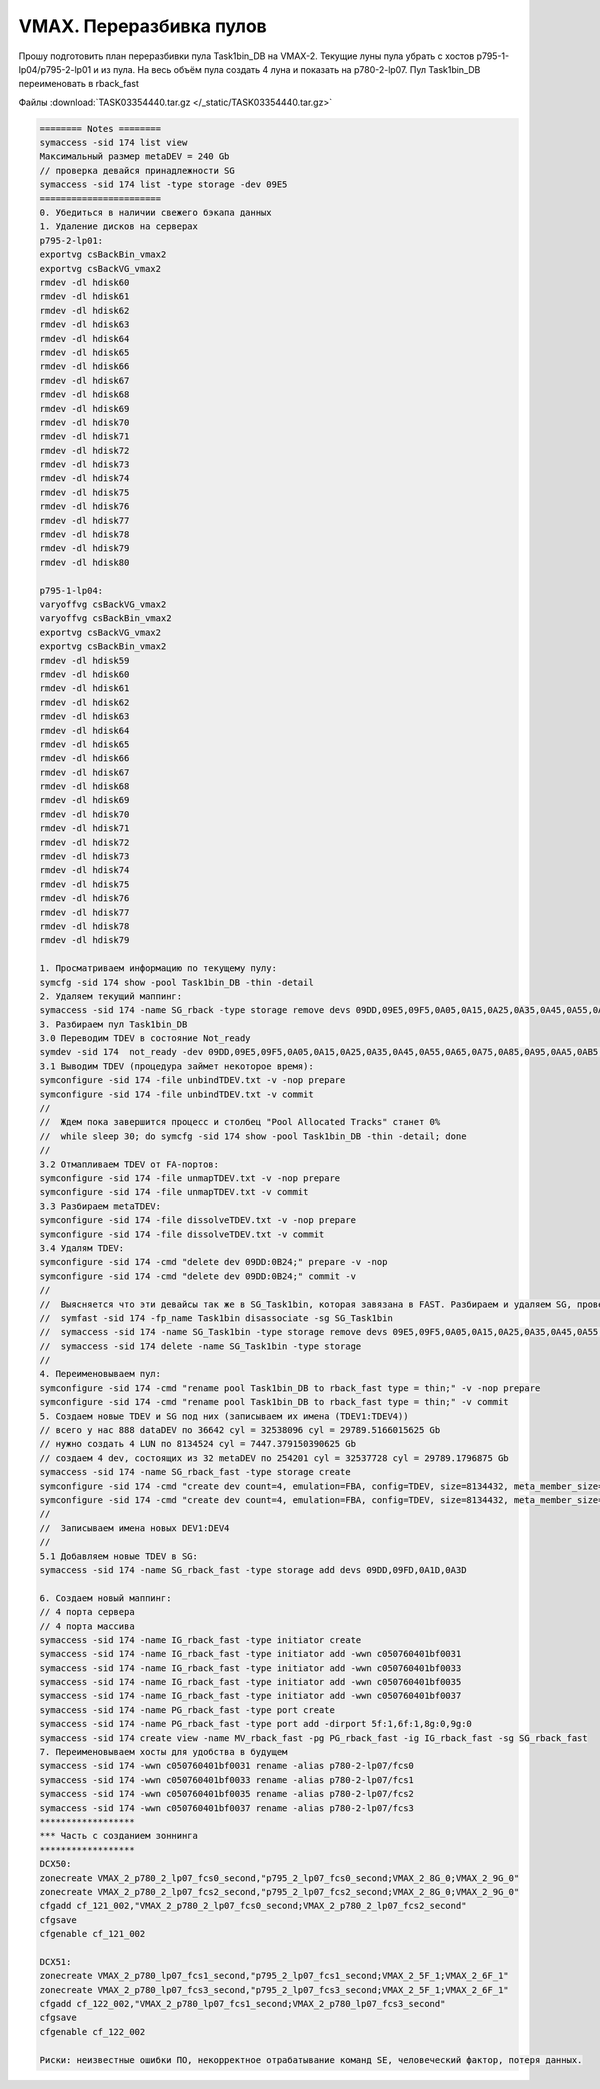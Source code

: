 .. index:: vmax, tasks

.. meta::
   :keywords: vmax, tasks

.. _TASK03354440:

.. TASK03354440

VMAX. Переразбивка пулов
========================

Прошу подготовить план переразбивки пула Task1bin_DB на VMAX-2.
Текущие луны пула убрать с хостов p795-1-lp04/p795-2-lp01 и из пула.
На весь объём пула создать 4 луна и показать на p780-2-lp07.
Пул Task1bin_DB переименовать в rback_fast

Файлы :download:`TASK03354440.tar.gz </_static/TASK03354440.tar.gz>`

.. code:: none

   ======== Notes ========
   symaccess -sid 174 list view
   Максимальный размер metaDEV = 240 Gb
   // проверка девайся принадлежности SG
   symaccess -sid 174 list -type storage -dev 09E5
   =======================
   0. Убедиться в наличии свежего бэкапа данных
   1. Удаление дисков на серверах
   p795-2-lp01:
   exportvg csBackBin_vmax2
   exportvg csBackVG_vmax2
   rmdev -dl hdisk60
   rmdev -dl hdisk61
   rmdev -dl hdisk62
   rmdev -dl hdisk63
   rmdev -dl hdisk64
   rmdev -dl hdisk65
   rmdev -dl hdisk66
   rmdev -dl hdisk67
   rmdev -dl hdisk68
   rmdev -dl hdisk69
   rmdev -dl hdisk70
   rmdev -dl hdisk71
   rmdev -dl hdisk72
   rmdev -dl hdisk73
   rmdev -dl hdisk74
   rmdev -dl hdisk75
   rmdev -dl hdisk76
   rmdev -dl hdisk77
   rmdev -dl hdisk78
   rmdev -dl hdisk79
   rmdev -dl hdisk80   

   p795-1-lp04:
   varyoffvg csBackVG_vmax2
   varyoffvg csBackBin_vmax2
   exportvg csBackVG_vmax2
   exportvg csBackBin_vmax2
   rmdev -dl hdisk59
   rmdev -dl hdisk60
   rmdev -dl hdisk61
   rmdev -dl hdisk62
   rmdev -dl hdisk63
   rmdev -dl hdisk64
   rmdev -dl hdisk65
   rmdev -dl hdisk66
   rmdev -dl hdisk67
   rmdev -dl hdisk68
   rmdev -dl hdisk69
   rmdev -dl hdisk70
   rmdev -dl hdisk71
   rmdev -dl hdisk72
   rmdev -dl hdisk73
   rmdev -dl hdisk74
   rmdev -dl hdisk75
   rmdev -dl hdisk76
   rmdev -dl hdisk77
   rmdev -dl hdisk78
   rmdev -dl hdisk79

   1. Просматриваем информацию по текущему пулу:
   symcfg -sid 174 show -pool Task1bin_DB -thin -detail 
   2. Удаляем текущий маппинг:
   symaccess -sid 174 -name SG_rback -type storage remove devs 09DD,09E5,09F5,0A05,0A15,0A25,0A35,0A45,0A55,0A65,0A75,0A85,0A95,0AA5,0AB5,0AC5,0AD5,0AE5,0AF5,0B05,0B15 -unmap
   3. Разбираем пул Task1bin_DB
   3.0 Переводим TDEV в состояние Not_ready
   symdev -sid 174  not_ready -dev 09DD,09E5,09F5,0A05,0A15,0A25,0A35,0A45,0A55,0A65,0A75,0A85,0A95,0AA5,0AB5,0AC5,0AD5,0AE5,0AF5,0B05,0B15
   3.1 Выводим TDEV (процедура займет некоторое время):
   symconfigure -sid 174 -file unbindTDEV.txt -v -nop prepare
   symconfigure -sid 174 -file unbindTDEV.txt -v commit
   //
   //  Ждем пока завершится процесс и столбец "Pool Allocated Tracks" станет 0%
   //  while sleep 30; do symcfg -sid 174 show -pool Task1bin_DB -thin -detail; done
   //
   3.2 Отмапливаем TDEV от FA-портов:
   symconfigure -sid 174 -file unmapTDEV.txt -v -nop prepare
   symconfigure -sid 174 -file unmapTDEV.txt -v commit
   3.3 Разбираем metaTDEV:
   symconfigure -sid 174 -file dissolveTDEV.txt -v -nop prepare
   symconfigure -sid 174 -file dissolveTDEV.txt -v commit
   3.4 Удалям TDEV:
   symconfigure -sid 174 -cmd "delete dev 09DD:0B24;" prepare -v -nop
   symconfigure -sid 174 -cmd "delete dev 09DD:0B24;" commit -v
   //
   //  Выясняется что эти девайсы так же в SG_Task1bin, которая завязана в FAST. Разбираем и удаляем SG, проверив что для нее нет MV
   //  symfast -sid 174 -fp_name Task1bin disassociate -sg SG_Task1bin
   //  symaccess -sid 174 -name SG_Task1bin -type storage remove devs 09E5,09F5,0A05,0A15,0A25,0A35,0A45,0A55,0A65,0A75,0A85,0A95,0AA5,0AB5,0AC5,0AD5,0AE5,0AF5,0B05,0B15
   //  symaccess -sid 174 delete -name SG_Task1bin -type storage
   //
   4. Переименовываем пул:
   symconfigure -sid 174 -cmd "rename pool Task1bin_DB to rback_fast type = thin;" -v -nop prepare
   symconfigure -sid 174 -cmd "rename pool Task1bin_DB to rback_fast type = thin;" -v commit
   5. Создаем новые TDEV и SG под них (записываем их имена (TDEV1:TDEV4))
   // всего у нас 888 dataDEV по 36642 cyl = 32538096 cyl = 29789.5166015625 Gb
   // нужно создать 4 LUN по 8134524 cyl = 7447.379150390625 Gb
   // создаем 4 dev, состоящих из 32 metaDEV по 254201 cyl = 32537728 cyl = 29789.1796875 Gb
   symaccess -sid 174 -name SG_rback_fast -type storage create
   symconfigure -sid 174 -cmd "create dev count=4, emulation=FBA, config=TDEV, size=8134432, meta_member_size=254201, meta_config=striped, binding to pool =rback_fast, preallocate size =8134432 ;" prepare -v -nop
   symconfigure -sid 174 -cmd "create dev count=4, emulation=FBA, config=TDEV, size=8134432, meta_member_size=254201, meta_config=striped, binding to pool =rback_fast, preallocate size =8134432 ;" commit -v
   //
   //  Записываем имена новых DEV1:DEV4
   //
   5.1 Добавляем новые TDEV в SG:
   symaccess -sid 174 -name SG_rback_fast -type storage add devs 09DD,09FD,0A1D,0A3D
    
   6. Создаем новый маппинг:
   // 4 порта сервера
   // 4 порта массива
   symaccess -sid 174 -name IG_rback_fast -type initiator create
   symaccess -sid 174 -name IG_rback_fast -type initiator add -wwn c050760401bf0031
   symaccess -sid 174 -name IG_rback_fast -type initiator add -wwn c050760401bf0033
   symaccess -sid 174 -name IG_rback_fast -type initiator add -wwn c050760401bf0035
   symaccess -sid 174 -name IG_rback_fast -type initiator add -wwn c050760401bf0037
   symaccess -sid 174 -name PG_rback_fast -type port create
   symaccess -sid 174 -name PG_rback_fast -type port add -dirport 5f:1,6f:1,8g:0,9g:0
   symaccess -sid 174 create view -name MV_rback_fast -pg PG_rback_fast -ig IG_rback_fast -sg SG_rback_fast
   7. Переименовываем хосты для удобства в будущем
   symaccess -sid 174 -wwn c050760401bf0031 rename -alias p780-2-lp07/fcs0
   symaccess -sid 174 -wwn c050760401bf0033 rename -alias p780-2-lp07/fcs1
   symaccess -sid 174 -wwn c050760401bf0035 rename -alias p780-2-lp07/fcs2
   symaccess -sid 174 -wwn c050760401bf0037 rename -alias p780-2-lp07/fcs3
   ******************
   *** Часть с созданием зоннинга
   ******************
   DCX50:
   zonecreate VMAX_2_p780_2_lp07_fcs0_second,"p795_2_lp07_fcs0_second;VMAX_2_8G_0;VMAX_2_9G_0"
   zonecreate VMAX_2_p780_2_lp07_fcs2_second,"p795_2_lp07_fcs2_second;VMAX_2_8G_0;VMAX_2_9G_0"
   cfgadd cf_121_002,"VMAX_2_p780_2_lp07_fcs0_second;VMAX_2_p780_2_lp07_fcs2_second"
   cfgsave
   cfgenable cf_121_002
 
   DCX51:
   zonecreate VMAX_2_p780_lp07_fcs1_second,"p795_2_lp07_fcs1_second;VMAX_2_5F_1;VMAX_2_6F_1"
   zonecreate VMAX_2_p780_lp07_fcs3_second,"p795_2_lp07_fcs3_second;VMAX_2_5F_1;VMAX_2_6F_1"
   cfgadd cf_122_002,"VMAX_2_p780_lp07_fcs1_second;VMAX_2_p780_lp07_fcs3_second"
   cfgsave
   cfgenable cf_122_002
    
   Риски: неизвестные ошибки ПО, некорректное отрабатывание команд SE, человеческий фактор, потеря данных.
